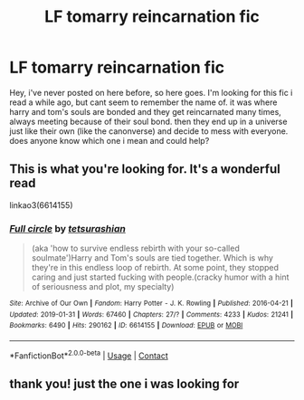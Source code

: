 #+TITLE: LF tomarry reincarnation fic

* LF tomarry reincarnation fic
:PROPERTIES:
:Author: fififlame
:Score: 0
:DateUnix: 1603713522.0
:DateShort: 2020-Oct-26
:FlairText: What's That Fic?
:END:
Hey, i've never posted on here before, so here goes. I'm looking for this fic i read a while ago, but cant seem to remember the name of. it was where harry and tom's souls are bonded and they get reincarnated many times, always meeting because of their soul bond. then they end up in a universe just like their own (like the canonverse) and decide to mess with everyone. does anyone know which one i mean and could help?


** This is what you're looking for. It's a wonderful read

linkao3(6614155)
:PROPERTIES:
:Author: edible_paint
:Score: 1
:DateUnix: 1603713794.0
:DateShort: 2020-Oct-26
:END:

*** [[https://archiveofourown.org/works/6614155][*/Full circle/*]] by [[https://www.archiveofourown.org/users/tetsurashian/pseuds/tetsurashian][/tetsurashian/]]

#+begin_quote
  (aka 'how to survive endless rebirth with your so-called soulmate')Harry and Tom's souls are tied together. Which is why they're in this endless loop of rebirth. At some point, they stopped caring and just started fucking with people.(cracky humor with a hint of seriousness and plot, my specialty)
#+end_quote

^{/Site/:} ^{Archive} ^{of} ^{Our} ^{Own} ^{*|*} ^{/Fandom/:} ^{Harry} ^{Potter} ^{-} ^{J.} ^{K.} ^{Rowling} ^{*|*} ^{/Published/:} ^{2016-04-21} ^{*|*} ^{/Updated/:} ^{2019-01-31} ^{*|*} ^{/Words/:} ^{67460} ^{*|*} ^{/Chapters/:} ^{27/?} ^{*|*} ^{/Comments/:} ^{4233} ^{*|*} ^{/Kudos/:} ^{21241} ^{*|*} ^{/Bookmarks/:} ^{6490} ^{*|*} ^{/Hits/:} ^{290162} ^{*|*} ^{/ID/:} ^{6614155} ^{*|*} ^{/Download/:} ^{[[https://archiveofourown.org/downloads/6614155/Full%20circle.epub?updated_at=1602591068][EPUB]]} ^{or} ^{[[https://archiveofourown.org/downloads/6614155/Full%20circle.mobi?updated_at=1602591068][MOBI]]}

--------------

*FanfictionBot*^{2.0.0-beta} | [[https://github.com/FanfictionBot/reddit-ffn-bot/wiki/Usage][Usage]] | [[https://www.reddit.com/message/compose?to=tusing][Contact]]
:PROPERTIES:
:Author: FanfictionBot
:Score: 2
:DateUnix: 1603713809.0
:DateShort: 2020-Oct-26
:END:


** thank you! just the one i was looking for
:PROPERTIES:
:Author: fififlame
:Score: 1
:DateUnix: 1603744428.0
:DateShort: 2020-Oct-27
:END:
